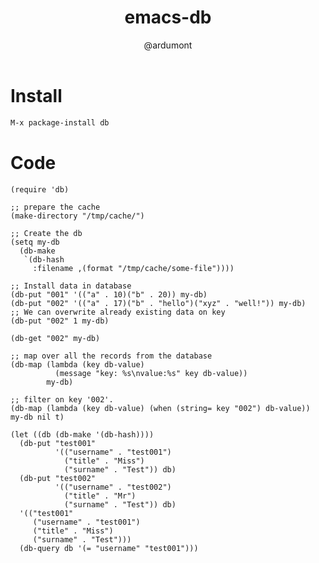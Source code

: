#+TITLE: emacs-db
#+AUTHOR: @ardumont

* Install

#+begin_src sh
M-x package-install db
#+end_src

* Code

#+begin_src elisp
(require 'db)

;; prepare the cache
(make-directory "/tmp/cache/")

;; Create the db
(setq my-db
  (db-make
   `(db-hash
     :filename ,(format "/tmp/cache/some-file"))))

;; Install data in database
(db-put "001" '(("a" . 10)("b" . 20)) my-db)
(db-put "002" '(("a" . 17)("b" . "hello")("xyz" . "well!")) my-db)
;; We can overwrite already existing data on key
(db-put "002" 1 my-db)

(db-get "002" my-db)

;; map over all the records from the database
(db-map (lambda (key db-value)
          (message "key: %s\nvalue:%s" key db-value))
        my-db)

;; filter on key '002'.
(db-map (lambda (key db-value) (when (string= key "002") db-value)) my-db nil t)

(let ((db (db-make '(db-hash))))
  (db-put "test001"
          '(("username" . "test001")
            ("title" . "Miss")
            ("surname" . "Test")) db)
  (db-put "test002"
          '(("username" . "test002")
            ("title" . "Mr")
            ("surname" . "Test")) db)
  '(("test001"
     ("username" . "test001")
     ("title" . "Miss")
     ("surname" . "Test")))
  (db-query db '(= "username" "test001")))
#+end_src
